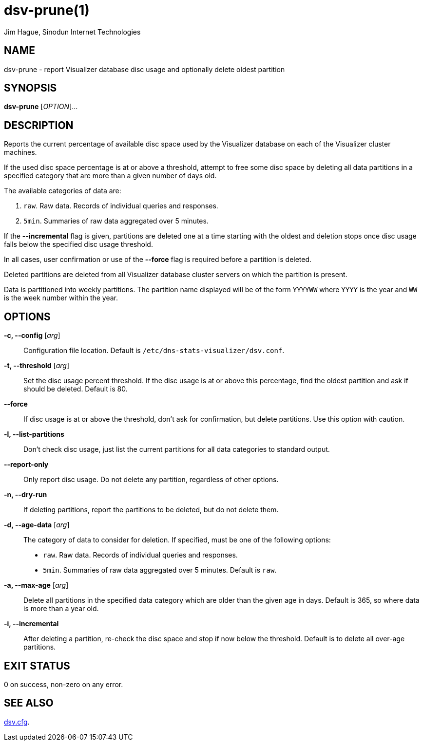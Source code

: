 = dsv-prune(1)
Jim Hague, Sinodun Internet Technologies
:manmanual: DNS-STATS-VISUALIZER
:mansource: DNS-STATS-VISUALIZER
:man-linkstyle: blue R <>

== NAME

dsv-prune - report Visualizer database disc usage and optionally delete oldest partition

== SYNOPSIS

*dsv-prune* [_OPTION_]...

== DESCRIPTION

Reports the current percentage of available disc space used by the Visualizer
database on each of the Visualizer cluster machines.

If the used disc space percentage is at or above a threshold, attempt to
free some disc space by deleting all data partitions in a specified category that are
more than a given number of days old.

The available categories of data are:

. `raw`. Raw data. Records of individual queries and responses.
. `5min`. Summaries of raw data aggregated over 5 minutes.

If the *--incremental* flag is given, partitions are deleted one at a time starting with the
oldest and deletion stops once disc usage falls below the specified disc usage threshold.

In all cases, user confirmation or use of the *--force* flag is required before
a partition is deleted.

Deleted partitions are deleted from all Visualizer database cluster servers on which
the partition is present.

Data is partitioned into weekly partitions. The partition name displayed will be
of the form `YYYYWW` where `YYYY` is the year and `WW` is the week number
within the year.

== OPTIONS

*-c, --config* [_arg_]::
  Configuration file location. Default is `/etc/dns-stats-visualizer/dsv.conf`.

*-t, --threshold* [_arg_]::
  Set the disc usage percent threshold. If the disc usage is at or above this percentage,
  find the oldest partition and ask if should be deleted. Default is 80.

*--force*::
  If disc usage is at or above the threshold, don't ask for confirmation, but
  delete partitions. Use this option with caution.

*-l, --list-partitions*::
  Don't check disc usage, just list the current partitions for all data categories
  to standard output.

*--report-only*::
  Only report disc usage. Do not delete any partition, regardless of other options.

*-n, --dry-run*::
  If deleting partitions, report the partitions to be deleted, but do not delete them.

*-d, --age-data* [_arg_]::
  The category of data to consider for deletion. If specified, must be one
  of the following options:
  * `raw`. Raw data. Records of individual queries and responses.
  * `5min`. Summaries of raw data aggregated over 5 minutes.
  Default is `raw`.

*-a, --max-age* [_arg_]::
  Delete all partitions in the specified data category which are
  older than the given age in days. Default is 365, so where data is more than a
  year old.

*-i, --incremental*::
  After deleting a partition, re-check the disc space and stop if now below
  the threshold. Default is to delete all over-age partitions.

== EXIT STATUS

0 on success, non-zero on any error.

== SEE ALSO

link:dsv.cfg.adoc[dsv.cfg].
